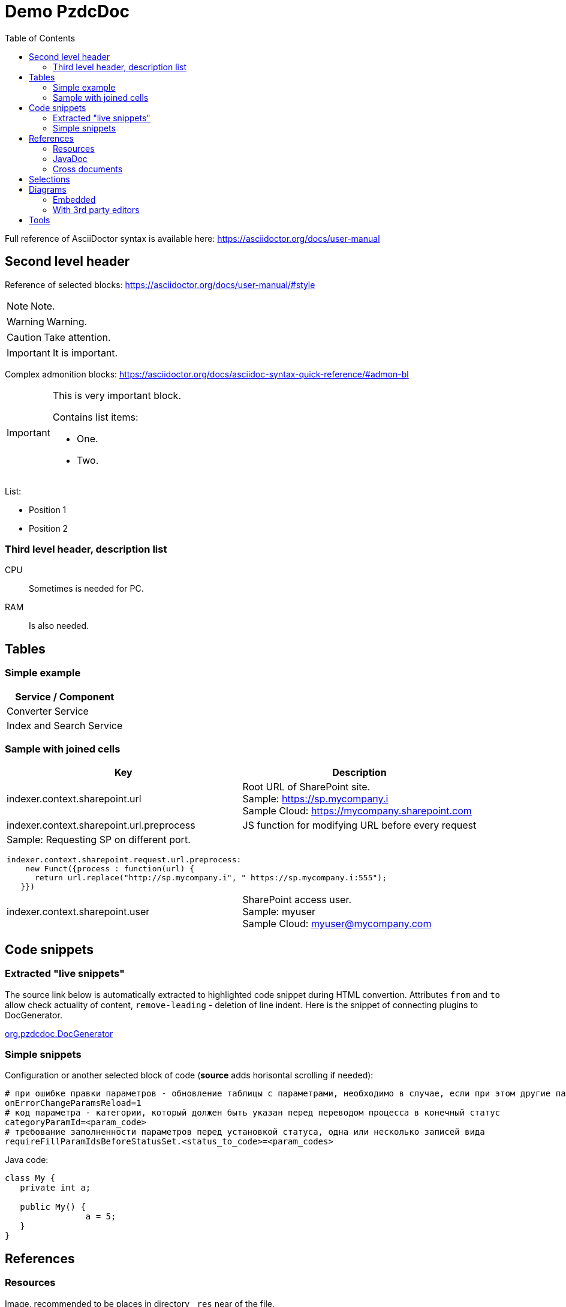= Demo PzdcDoc
:toc:

Full reference of AsciiDoctor syntax is available here: https://asciidoctor.org/docs/user-manual

== Second level header
Reference of selected blocks: https://asciidoctor.org/docs/user-manual/#style

NOTE: Note.

WARNING: Warning.

CAUTION: Take attention.

IMPORTANT: It is important.

Complex admonition blocks: https://asciidoctor.org/docs/asciidoc-syntax-quick-reference/#admon-bl

[IMPORTANT]
====
This is very important block.

Contains list items:
[square]
* One.
* Two.
====

List:
[square]
* Position 1
* Position 2

=== Third level header, description list
CPU::
Sometimes is needed for PC.
RAM::
Is also needed.

== Tables
=== Simple example
[%header,cols=1*]
|===
|Service / Component

|Converter Service

|Index and Search Service

|===

=== Sample with joined cells
[cols="a,a", options="header"]
|===
|Key
|Description

// TODO: Line breaks doesn't work here.
|indexer.context.sharepoint.url
|:hardbreaks:
Root URL of SharePoint site.
Sample: https://sp.mycompany.i 
Sample Cloud: https://mycompany.sharepoint.com

|indexer.context.sharepoint.url.preprocess
|JS function for modifying URL before every request

2+|Sample: Requesting SP on different port.
[source]
----
indexer.context.sharepoint.request.url.preprocess:
    new Funct({process : function(url) {
      return url.replace("http://sp.mycompany.i", " https://sp.mycompany.i:555");
   }})
----

|indexer.context.sharepoint.user
|:hardbreaks:
SharePoint access user.
Sample: myuser 
Sample Cloud: myuser@mycompany.com
 
|===

[[snippets]]
== Code snippets
=== Extracted "live snippets"
The source link below is automatically extracted to highlighted code snippet during HTML convertion.
Attributes `from` and `to` allow check actuality of content, `remove-leading` - deletion of line indent.
Here is the snippet of connecting plugins to DocGenerator.

[snippet, from="// h", to="r());", remove-leading="        "]
link:../main/java/org/pzdcdoc/DocGenerator.java#L73-L77[org.pzdcdoc.DocGenerator]

=== Simple snippets
Configuration or another selected block of code (*source* adds horisontal scrolling if needed):
[source]
----
# при ошибке правки параметров - обновление таблицы с параметрами, необходимо в случае, если при этом другие параметры изменяются динамическим кодом
onErrorChangeParamsReload=1
# код параметра - категории, который должен быть указан перед переводом процесса в конечный статус
categoryParamId=<param_code>
# требование заполненности параметров перед установкой статуса, одна или несколько записей вида
requireFillParamIdsBeforeStatusSet.<status_to_code>=<param_codes>
----

Java code:
[source, java]
----
class My {
   private int a;
   
   public My() {
   		a = 5;
   }
}
----

== References
=== Resources
Image, recommended to be places in directory `_res` near of the file.

image::_res/image.png[]

Big images may be restricted by width, recommended 600px for horizontal oriented и 300 vertical:

image::_res/image.png[width="600px"]

Any file from a project may be also referenced and automatically copied to `_res` subdirectory.

Content of class link:../main/java/org/pzdcdoc/Snippet.java[org.pzdcdoc.Snippet]

=== JavaDoc
Link to JavaDoc of the class: javadoc:ru.bgcrm.dao.user.UserDAO[]

=== Cross documents
References to `.adoc` files being converted to `.html` links and validated to corectness.

Another document: <<module/index.adoc#, Module>>

Chapter in the current document: <<#snippets, Snippets>>

Chapter in another document: <<module/index.adoc#module-about, About>>

Use such links for referencing on not ready parts <<todo.adoc#, TODO>>, they may be easily found later.

Such link causes a validation error, may be used for marking not finished places:
[[source]]
----
<<todo, todo>>
----

== Selections
For any selection except of links use bold font: 
*variable*, *path*, *parameter*, *interface => menu => item*

[[diagrams]]
== Diagrams
=== Embedded
Supported Ditaa and PlantUML diagrams.
[square]
* https://asciidoctor.org/docs/asciidoctor-diagram/
* https://asciidoctor.org/news/2014/02/18/plain-text-diagrams-in-asciidoctor/

Advantages:
[square]
* lightness;
* quick preview;
* simplicity and uniformity;
* storage and editing in the text of the document;
* no need to export.

==== Ditaa
http://ditaa.sourceforge.net/

Use http://asciiflow.com/ for editing.

[ditaa]
----
+------------------+       +---------------+
|                  |       |               |
|  Test for Adoc   +------>+   Diagrams    |
|                  |       |               |
+------------------+       +---------------+
----

=== With 3rd party editors
Schemas can also be produced using third-party editors, for example: link:https://www.yworks.com/downloads#yEd[yEd]
Source files are stored in `_res` directories under names ending in `_schema.graphml`.
Files have to be exported as images in PNG format, preferably with the same name. 
After any change source files have to be re-exported.

== Tools
AsciiDoctor may be edited in any text editor, but as more comfortable way I use an Eclipse plugin.

image::_res/eclipse_plugin.png[]

Features:
[square]
* structure preview in *Outline* section;
* hot keys like *Ctrl + b* for typical formatting options.

Preview I normally do not use, just do generation and refresh in the running browser.
